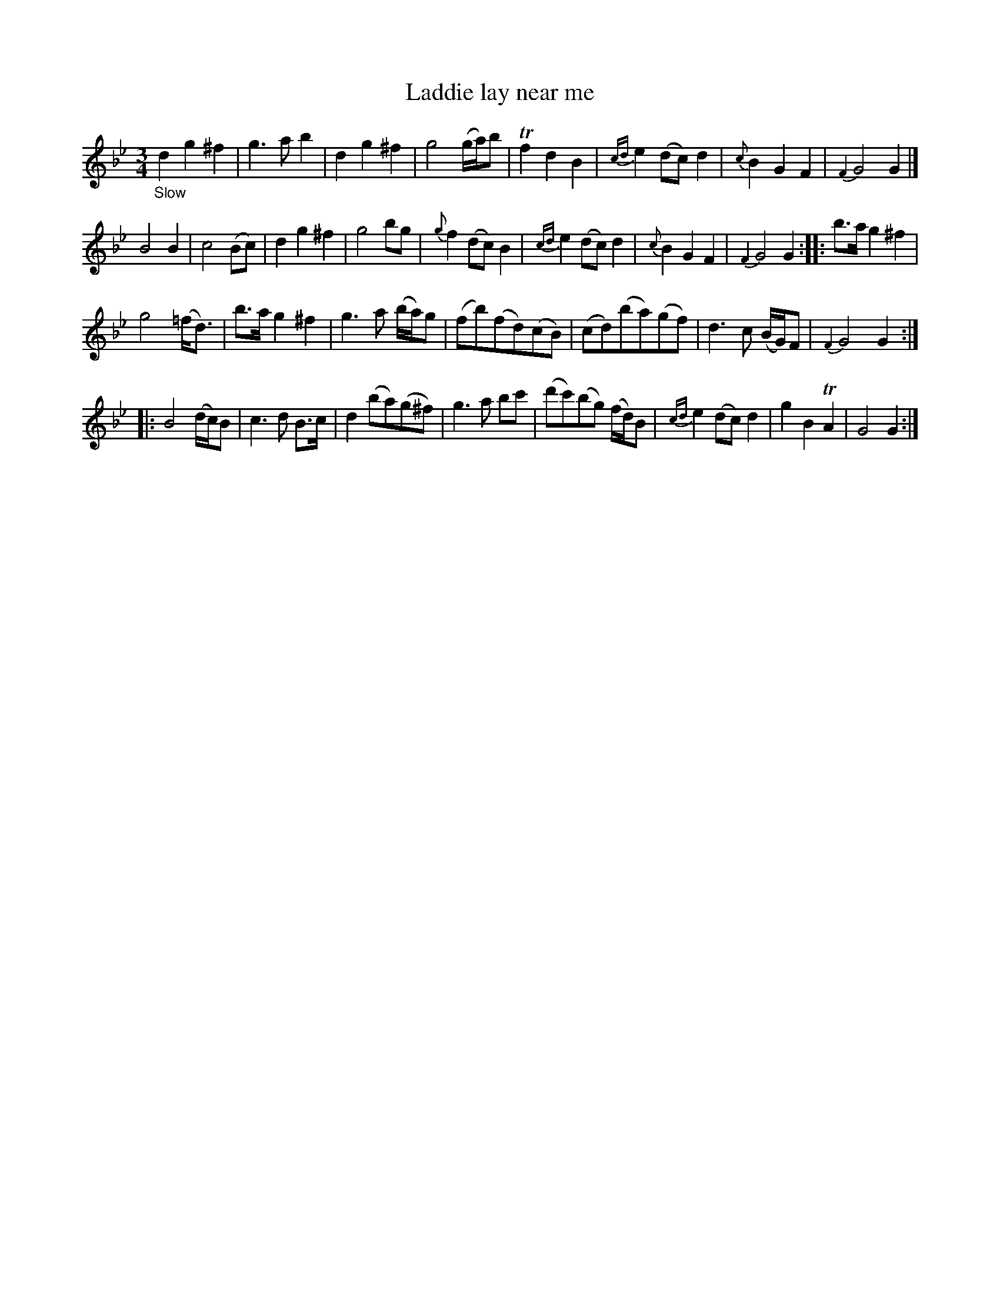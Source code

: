 X: 21432
T: Laddie lay near me
%R: waltz
B: James Oswald "The Caledonian Pocket Companion" v.2 p.143 #2
Z: 2018 John Chambers <jc:trillian.mit.edu>
N: The is a thick double bar with no dots at the end of bar 8; how this effects the repeats is a mystery.
M: 3/4
L: 1/8
K: Gm
"_Slow"\
d2 g2 ^f2 | g3 a b2 | d2 g2 ^f2 | g4 (g/a/)b | Tf2 d2 B2 | {cd}e2 (dc) d2 | {c}B2 G2 F2 | {F2}G4 G2 |]
B4 B2 | c4 (Bc) | d2 g2 ^f2 | g4 bg | {g}f2 (dc) B2 | {cd}e2 (dc) d2 | {c}B2 G2 F2 | {F2}G4 G2 :: b>a g2 ^f2 |
g4 (=f<d) | b>a g2 ^f2 | g3 a (b/a/)g | (fb)(fd)(cB) | (cd)(ba)(gf) | d3c (B/G/)F | {F2}G4 G2 ::
B4 (d/c/)B | c3 d B>c | d2(ba)(g^f) | g3 a bc' | (d'c')(bg) (f/d/)B | {cd}e2 (dc) d2 | g2 B2 TA2 | G4 G2 :|
